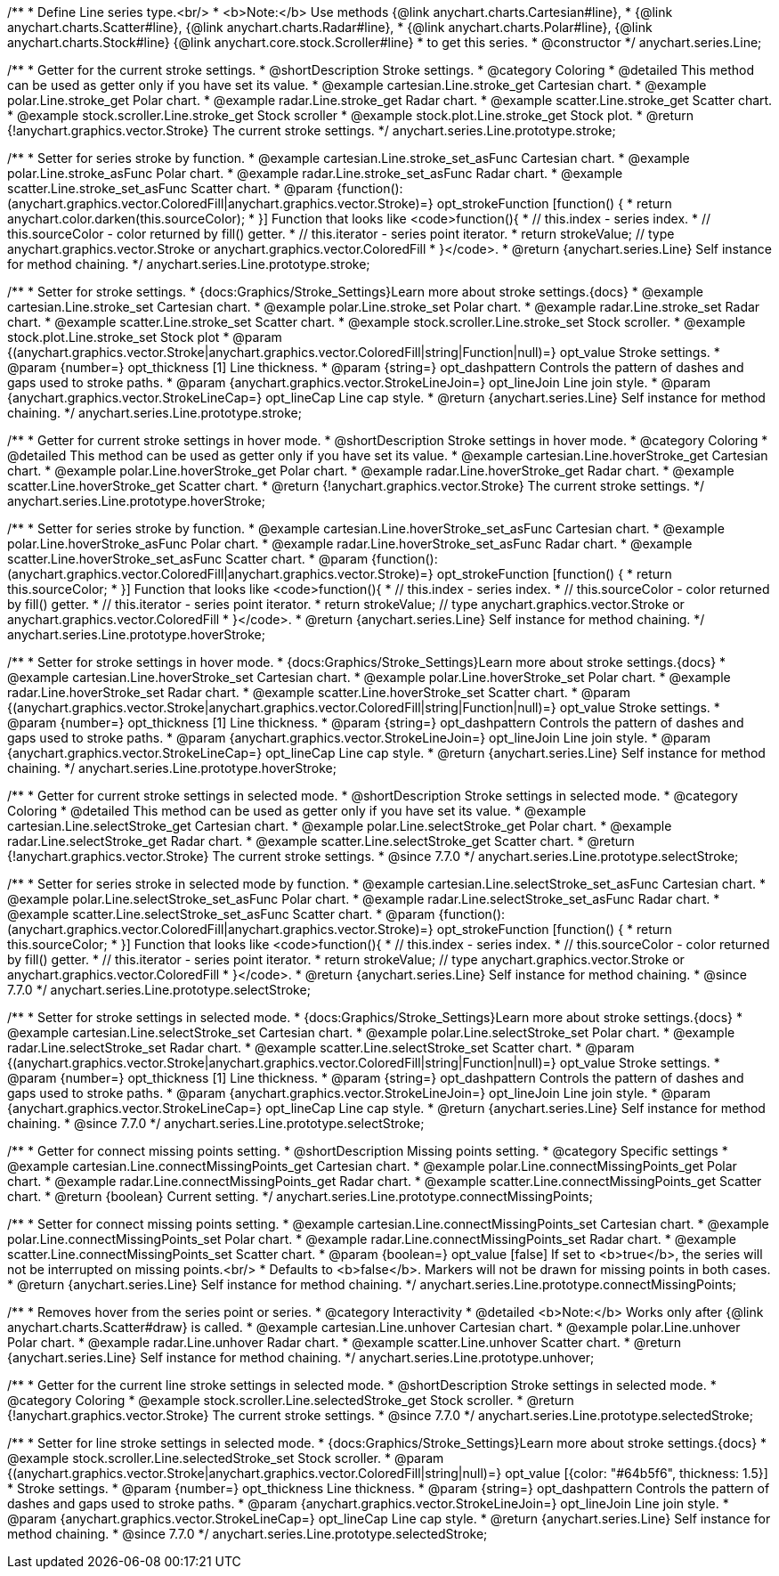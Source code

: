 /**
 * Define Line series type.<br/>
 * <b>Note:</b> Use methods {@link anychart.charts.Cartesian#line},
 * {@link anychart.charts.Scatter#line}, {@link anychart.charts.Radar#line},
 * {@link anychart.charts.Polar#line}, {@link anychart.charts.Stock#line} {@link anychart.core.stock.Scroller#line}
 * to get this series.
 * @constructor
 */
anychart.series.Line;

//----------------------------------------------------------------------------------------------------------------------
//
//  anychart.series.Line.prototype.stroke
//
//----------------------------------------------------------------------------------------------------------------------

/**
 * Getter for the current stroke settings.
 * @shortDescription Stroke settings.
 * @category Coloring
 * @detailed This method can be used as getter only if you have set its value.
 * @example cartesian.Line.stroke_get Cartesian chart.
 * @example polar.Line.stroke_get Polar chart.
 * @example radar.Line.stroke_get Radar chart.
 * @example scatter.Line.stroke_get Scatter chart.
 * @example stock.scroller.Line.stroke_get Stock scroller
 * @example stock.plot.Line.stroke_get Stock plot.
 * @return {!anychart.graphics.vector.Stroke} The current stroke settings.
 */
anychart.series.Line.prototype.stroke;

/**
 * Setter for series stroke by function.
 * @example cartesian.Line.stroke_set_asFunc Cartesian chart.
 * @example polar.Line.stroke_asFunc Polar chart.
 * @example radar.Line.stroke_set_asFunc Radar chart.
 * @example scatter.Line.stroke_set_asFunc Scatter chart.
 * @param {function():(anychart.graphics.vector.ColoredFill|anychart.graphics.vector.Stroke)=} opt_strokeFunction [function() {
 *  return anychart.color.darken(this.sourceColor);
 * }] Function that looks like <code>function(){
 *    // this.index - series index.
 *    // this.sourceColor -  color returned by fill() getter.
 *    // this.iterator - series point iterator.
 *    return strokeValue; // type anychart.graphics.vector.Stroke or anychart.graphics.vector.ColoredFill
 * }</code>.
 * @return {anychart.series.Line} Self instance for method chaining.
 */
anychart.series.Line.prototype.stroke;

/**
 * Setter for stroke settings.
 * {docs:Graphics/Stroke_Settings}Learn more about stroke settings.{docs}
 * @example cartesian.Line.stroke_set Cartesian chart.
 * @example polar.Line.stroke_set Polar chart.
 * @example radar.Line.stroke_set Radar chart.
 * @example scatter.Line.stroke_set Scatter chart.
 * @example stock.scroller.Line.stroke_set Stock scroller.
 * @example stock.plot.Line.stroke_set Stock plot
 * @param {(anychart.graphics.vector.Stroke|anychart.graphics.vector.ColoredFill|string|Function|null)=} opt_value Stroke settings.
 * @param {number=} opt_thickness [1] Line thickness.
 * @param {string=} opt_dashpattern Controls the pattern of dashes and gaps used to stroke paths.
 * @param {anychart.graphics.vector.StrokeLineJoin=} opt_lineJoin Line join style.
 * @param {anychart.graphics.vector.StrokeLineCap=} opt_lineCap Line cap style.
 * @return {anychart.series.Line} Self instance for method chaining.
 */
anychart.series.Line.prototype.stroke;


//----------------------------------------------------------------------------------------------------------------------
//
//  anychart.series.Line.prototype.hoverStroke
//
//----------------------------------------------------------------------------------------------------------------------

/**
 * Getter for current stroke settings in hover mode.
 * @shortDescription Stroke settings in hover mode.
 * @category Coloring
 * @detailed This method can be used as getter only if you have set its value.
 * @example cartesian.Line.hoverStroke_get Cartesian chart.
 * @example polar.Line.hoverStroke_get Polar chart.
 * @example radar.Line.hoverStroke_get Radar chart.
 * @example scatter.Line.hoverStroke_get Scatter chart.
 * @return {!anychart.graphics.vector.Stroke} The current stroke settings.
 */
anychart.series.Line.prototype.hoverStroke;

/**
 * Setter for series stroke by function.
 * @example cartesian.Line.hoverStroke_set_asFunc Cartesian chart.
 * @example polar.Line.hoverStroke_asFunc Polar chart.
 * @example radar.Line.hoverStroke_set_asFunc Radar chart.
 * @example scatter.Line.hoverStroke_set_asFunc Scatter chart.
 * @param {function():(anychart.graphics.vector.ColoredFill|anychart.graphics.vector.Stroke)=} opt_strokeFunction [function() {
 *  return this.sourceColor;
 * }] Function that looks like <code>function(){
 *    // this.index - series index.
 *    // this.sourceColor - color returned by fill() getter.
 *    // this.iterator - series point iterator.
 *    return strokeValue; // type anychart.graphics.vector.Stroke or anychart.graphics.vector.ColoredFill
 * }</code>.
 * @return {anychart.series.Line} Self instance for method chaining.
 */
anychart.series.Line.prototype.hoverStroke;

/**
 * Setter for stroke settings in hover mode.
 * {docs:Graphics/Stroke_Settings}Learn more about stroke settings.{docs}
 * @example cartesian.Line.hoverStroke_set Cartesian chart.
 * @example polar.Line.hoverStroke_set Polar chart.
 * @example radar.Line.hoverStroke_set Radar chart.
 * @example scatter.Line.hoverStroke_set Scatter chart.
 * @param {(anychart.graphics.vector.Stroke|anychart.graphics.vector.ColoredFill|string|Function|null)=} opt_value Stroke settings.
 * @param {number=} opt_thickness [1] Line thickness.
 * @param {string=} opt_dashpattern Controls the pattern of dashes and gaps used to stroke paths.
 * @param {anychart.graphics.vector.StrokeLineJoin=} opt_lineJoin Line join style.
 * @param {anychart.graphics.vector.StrokeLineCap=} opt_lineCap Line cap style.
 * @return {anychart.series.Line} Self instance for method chaining.
 */
anychart.series.Line.prototype.hoverStroke;


//----------------------------------------------------------------------------------------------------------------------
//
//  anychart.series.Line.prototype.selectStroke
//
//----------------------------------------------------------------------------------------------------------------------


/**
 * Getter for current stroke settings in selected mode.
 * @shortDescription Stroke settings in selected mode.
 * @category Coloring
 * @detailed This method can be used as getter only if you have set its value.
 * @example cartesian.Line.selectStroke_get Cartesian chart.
 * @example polar.Line.selectStroke_get Polar chart.
 * @example radar.Line.selectStroke_get Radar chart.
 * @example scatter.Line.selectStroke_get Scatter chart.
 * @return {!anychart.graphics.vector.Stroke} The current stroke settings.
 * @since 7.7.0
 */
anychart.series.Line.prototype.selectStroke;

/**
 * Setter for series stroke in selected mode by function.
 * @example cartesian.Line.selectStroke_set_asFunc Cartesian chart.
 * @example polar.Line.selectStroke_set_asFunc Polar chart.
 * @example radar.Line.selectStroke_set_asFunc Radar chart.
 * @example scatter.Line.selectStroke_set_asFunc Scatter chart.
 * @param {function():(anychart.graphics.vector.ColoredFill|anychart.graphics.vector.Stroke)=} opt_strokeFunction [function() {
 *  return this.sourceColor;
 * }] Function that looks like <code>function(){
 *    // this.index - series index.
 *    // this.sourceColor - color returned by fill() getter.
 *    // this.iterator - series point iterator.
 *    return strokeValue; // type anychart.graphics.vector.Stroke or anychart.graphics.vector.ColoredFill
 * }</code>.
 * @return {anychart.series.Line} Self instance for method chaining.
 * @since 7.7.0
 */
anychart.series.Line.prototype.selectStroke;

/**
 * Setter for stroke settings in selected mode.
 * {docs:Graphics/Stroke_Settings}Learn more about stroke settings.{docs}
 * @example cartesian.Line.selectStroke_set Cartesian chart.
 * @example polar.Line.selectStroke_set Polar chart.
 * @example radar.Line.selectStroke_set Radar chart.
 * @example scatter.Line.selectStroke_set Scatter chart.
 * @param {(anychart.graphics.vector.Stroke|anychart.graphics.vector.ColoredFill|string|Function|null)=} opt_value Stroke settings.
 * @param {number=} opt_thickness [1] Line thickness.
 * @param {string=} opt_dashpattern Controls the pattern of dashes and gaps used to stroke paths.
 * @param {anychart.graphics.vector.StrokeLineJoin=} opt_lineJoin Line join style.
 * @param {anychart.graphics.vector.StrokeLineCap=} opt_lineCap Line cap style.
 * @return {anychart.series.Line} Self instance for method chaining.
 * @since 7.7.0
 */
anychart.series.Line.prototype.selectStroke;

//----------------------------------------------------------------------------------------------------------------------
//
//  anychart.series.Line.prototype.connectMissingPoints;
//
//----------------------------------------------------------------------------------------------------------------------

/**
 * Getter for connect missing points setting.
 * @shortDescription Missing points setting.
 * @category Specific settings
 * @example cartesian.Line.connectMissingPoints_get Cartesian chart.
 * @example polar.Line.connectMissingPoints_get Polar chart.
 * @example radar.Line.connectMissingPoints_get Radar chart.
 * @example scatter.Line.connectMissingPoints_get Scatter chart.
 * @return {boolean} Current setting.
 */
anychart.series.Line.prototype.connectMissingPoints;

/**
 * Setter for connect missing points setting.
 * @example cartesian.Line.connectMissingPoints_set Cartesian chart.
 * @example polar.Line.connectMissingPoints_set Polar chart.
 * @example radar.Line.connectMissingPoints_set Radar chart.
 * @example scatter.Line.connectMissingPoints_set Scatter chart.
 * @param {boolean=} opt_value [false] If set to <b>true</b>, the series will not be interrupted on missing points.<br/>
 * Defaults to <b>false</b>. Markers will not be drawn for missing points in both cases.
 * @return {anychart.series.Line} Self instance for method chaining.
 */
anychart.series.Line.prototype.connectMissingPoints;

//----------------------------------------------------------------------------------------------------------------------
//
//  anychart.series.Line.prototype.unhover
//
//----------------------------------------------------------------------------------------------------------------------

/**
 * Removes hover from the series point or series.
 * @category Interactivity
 * @detailed <b>Note:</b> Works only after {@link anychart.charts.Scatter#draw} is called.
 * @example cartesian.Line.unhover Cartesian chart.
 * @example polar.Line.unhover Polar chart.
 * @example radar.Line.unhover Radar chart.
 * @example scatter.Line.unhover Scatter chart.
 * @return {anychart.series.Line} Self instance for method chaining.
 */
anychart.series.Line.prototype.unhover;

//----------------------------------------------------------------------------------------------------------------------
//
//  anychart.core.stock.scrollerSeries.Line.prototype.selectedStroke
//
//----------------------------------------------------------------------------------------------------------------------

/**
 * Getter for the current line stroke settings in selected mode.
 * @shortDescription Stroke settings in selected mode.
 * @category Coloring
 * @example stock.scroller.Line.selectedStroke_get Stock scroller.
 * @return {!anychart.graphics.vector.Stroke} The current stroke settings.
 * @since 7.7.0
 */
anychart.series.Line.prototype.selectedStroke;

/**
 * Setter for line stroke settings in selected mode.
 * {docs:Graphics/Stroke_Settings}Learn more about stroke settings.{docs}
 * @example stock.scroller.Line.selectedStroke_set Stock scroller.
 * @param {(anychart.graphics.vector.Stroke|anychart.graphics.vector.ColoredFill|string|null)=} opt_value [{color: "#64b5f6", thickness: 1.5}]
 * Stroke settings.
 * @param {number=} opt_thickness Line thickness.
 * @param {string=} opt_dashpattern Controls the pattern of dashes and gaps used to stroke paths.
 * @param {anychart.graphics.vector.StrokeLineJoin=} opt_lineJoin Line join style.
 * @param {anychart.graphics.vector.StrokeLineCap=} opt_lineCap Line cap style.
 * @return {anychart.series.Line} Self instance for method chaining.
 * @since 7.7.0
 */
anychart.series.Line.prototype.selectedStroke;